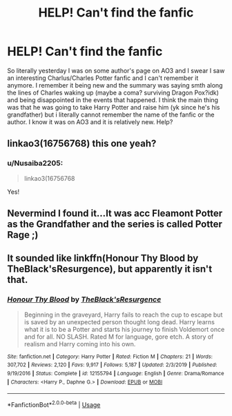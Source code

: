 #+TITLE: HELP! Can't find the fanfic

* HELP! Can't find the fanfic
:PROPERTIES:
:Author: Nusaiba2205
:Score: 8
:DateUnix: 1588589428.0
:DateShort: 2020-May-04
:FlairText: Discussion
:END:
So literally yesterday I was on some author's page on AO3 and I swear I saw an interesting Charlus/Charles Potter fanfic and I can't remember it anymore. I remember it being new and the summary was saying smth along the lines of Charles waking up (maybe a coma? surviving Dragon Pox?idk) and being disappointed in the events that happened. I think the main thing was that he was going to take Harry Potter and raise him (yk since he's his grandfather) but i literally cannot remember the name of the fanfic or the author. I know it was on AO3 and it is relatively new. Help?


** linkao3(16756768) this one yeah?
:PROPERTIES:
:Author: funstm
:Score: 2
:DateUnix: 1588613888.0
:DateShort: 2020-May-04
:END:

*** u/Nusaiba2205:
#+begin_quote
  linkao3(16756768
#+end_quote

Yes!
:PROPERTIES:
:Author: Nusaiba2205
:Score: 1
:DateUnix: 1588662849.0
:DateShort: 2020-May-05
:END:


** Nevermind I found it...It was acc Fleamont Potter as the Grandfather and the series is called Potter Rage ;)
:PROPERTIES:
:Author: Nusaiba2205
:Score: 1
:DateUnix: 1588589674.0
:DateShort: 2020-May-04
:END:


** It sounded like linkffn(Honour Thy Blood by TheBlack'sResurgence), but apparently it isn't that.
:PROPERTIES:
:Author: ceplma
:Score: 1
:DateUnix: 1588592281.0
:DateShort: 2020-May-04
:END:

*** [[https://www.fanfiction.net/s/12155794/1/][*/Honour Thy Blood/*]] by [[https://www.fanfiction.net/u/8024050/TheBlack-sResurgence][/TheBlack'sResurgence/]]

#+begin_quote
  Beginning in the graveyard, Harry fails to reach the cup to escape but is saved by an unexpected person thought long dead. Harry learns what it is to be a Potter and starts his journey to finish Voldemort once and for all. NO SLASH. Rated M for language, gore etch. A story of realism and Harry coming into his own.
#+end_quote

^{/Site/:} ^{fanfiction.net} ^{*|*} ^{/Category/:} ^{Harry} ^{Potter} ^{*|*} ^{/Rated/:} ^{Fiction} ^{M} ^{*|*} ^{/Chapters/:} ^{21} ^{*|*} ^{/Words/:} ^{307,702} ^{*|*} ^{/Reviews/:} ^{2,120} ^{*|*} ^{/Favs/:} ^{9,917} ^{*|*} ^{/Follows/:} ^{5,187} ^{*|*} ^{/Updated/:} ^{2/3/2019} ^{*|*} ^{/Published/:} ^{9/19/2016} ^{*|*} ^{/Status/:} ^{Complete} ^{*|*} ^{/id/:} ^{12155794} ^{*|*} ^{/Language/:} ^{English} ^{*|*} ^{/Genre/:} ^{Drama/Romance} ^{*|*} ^{/Characters/:} ^{<Harry} ^{P.,} ^{Daphne} ^{G.>} ^{*|*} ^{/Download/:} ^{[[http://www.ff2ebook.com/old/ffn-bot/index.php?id=12155794&source=ff&filetype=epub][EPUB]]} ^{or} ^{[[http://www.ff2ebook.com/old/ffn-bot/index.php?id=12155794&source=ff&filetype=mobi][MOBI]]}

--------------

*FanfictionBot*^{2.0.0-beta} | [[https://github.com/tusing/reddit-ffn-bot/wiki/Usage][Usage]]
:PROPERTIES:
:Author: FanfictionBot
:Score: 1
:DateUnix: 1588592298.0
:DateShort: 2020-May-04
:END:
